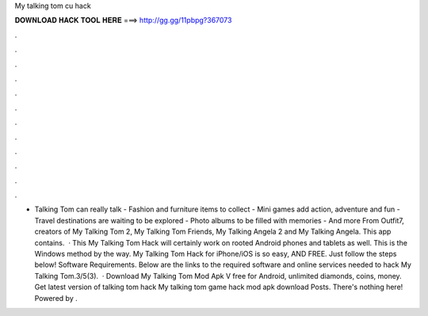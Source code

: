 My talking tom cu hack

𝐃𝐎𝐖𝐍𝐋𝐎𝐀𝐃 𝐇𝐀𝐂𝐊 𝐓𝐎𝐎𝐋 𝐇𝐄𝐑𝐄 ===> http://gg.gg/11pbpg?367073

.

.

.

.

.

.

.

.

.

.

.

.

- Talking Tom can really talk - Fashion and furniture items to collect - Mini games add action, adventure and fun - Travel destinations are waiting to be explored - Photo albums to be filled with memories - And more From Outfit7, creators of My Talking Tom 2, My Talking Tom Friends, My Talking Angela 2 and My Talking Angela. This app contains.  · This My Talking Tom Hack will certainly work on rooted Android phones and tablets as well. This is the Windows method by the way. My Talking Tom Hack for iPhone/iOS is so easy, AND FREE. Just follow the steps below! Software Requirements. Below are the links to the required software and online services needed to hack My Talking Tom.3/5(3).  · Download My Talking Tom Mod Apk V free for Android, unlimited diamonds, coins, money. Get latest version of talking tom hack My talking tom game hack mod apk download Posts. There's nothing here! Powered by .